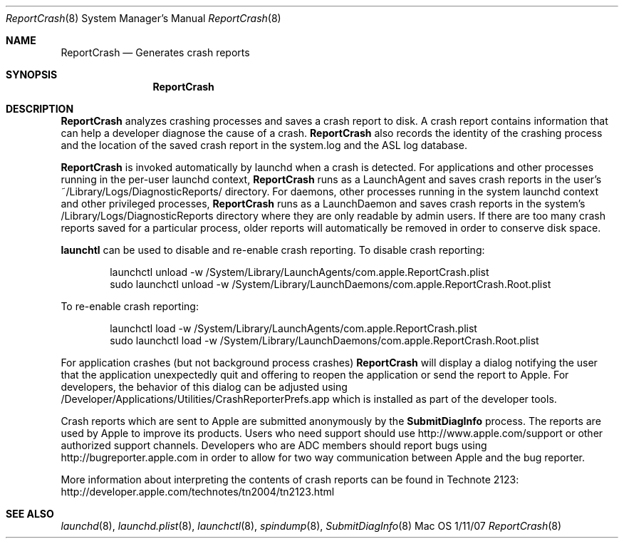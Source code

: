 .\"Modified from man(1) of FreeBSD, the NetBSD mdoc.template, and mdoc.samples.
.\"See Also:
.\"man mdoc.samples for a complete listing of options
.\"man mdoc for the short list of editing options
.\"/usr/share/misc/mdoc.template
.Dd 1/11/07               \" DATE 
.Dt ReportCrash 8      \" Program name and manual section number 
.Os Mac OS X
.Sh NAME                 \" Section Header - required - don't modify 
.Nm ReportCrash
.\" The following lines are read in generating the apropos(man -k) database. Use only key
.\" words here as the database is built based on the words here and in the .ND line. 
.\" Use .Nm macro to designate other names for the documented program.
.Nd Generates crash reports
.Sh SYNOPSIS             \" Section Header - required - don't modify
.Nm
.Sh DESCRIPTION          \" Section Header - required - don't modify
.Nm 
analyzes crashing processes and saves a crash report to disk.
A crash report contains information that can help a developer diagnose the cause of a crash.
.Nm 
also records the identity of the crashing process and the location of the saved crash report
in the system.log and the ASL log database. 
.Pp
.Nm 
is invoked automatically by launchd when a crash is detected.
For applications and other processes running in the per-user launchd context, 
.Nm
runs as a LaunchAgent and saves crash reports in the user's ~/Library/Logs/DiagnosticReports/ directory.
For daemons, other processes running in the system launchd context and other privileged processes, 
.Nm 
runs as a LaunchDaemon and saves crash reports in the system's /Library/Logs/DiagnosticReports directory where they are only readable by admin users.
If there are too many crash reports saved for a particular process, older reports will automatically be removed in order to conserve disk space.
.Pp
.Nm launchtl 
can be used to disable and re-enable crash reporting.
To disable crash reporting:
.Bd -literal -offset indent
launchctl unload -w /System/Library/LaunchAgents/com.apple.ReportCrash.plist
sudo launchctl unload -w /System/Library/LaunchDaemons/com.apple.ReportCrash.Root.plist
.Ed
.Pp
To re-enable crash reporting:
.Bd -literal -offset indent
launchctl load -w /System/Library/LaunchAgents/com.apple.ReportCrash.plist
sudo launchctl load -w /System/Library/LaunchDaemons/com.apple.ReportCrash.Root.plist
.Ed
.Pp
For application crashes (but not background process crashes) 
.Nm
will display a dialog notifying the user that the application unexpectedly quit and offering to reopen the application or send the report to Apple.
For developers, the behavior of this dialog can be adjusted using /Developer/Applications/Utilities/CrashReporterPrefs.app which is installed as part of the developer tools.
.Pp
Crash reports which are sent to Apple are submitted anonymously by the 
.Nm SubmitDiagInfo
process. 
The reports are used by Apple to improve its products.
Users who need support should use http://www.apple.com/support or other authorized support channels.
Developers who are ADC members should report bugs using http://bugreporter.apple.com in order to allow for two way communication between Apple and the bug reporter.
.Pp
More information about interpreting the contents of crash reports can be found in Technote 2123: http://developer.apple.com/technotes/tn2004/tn2123.html
.Pp
.\" .Sh ENVIRONMENT      \" May not be needed
.\" .Bl -tag -width "ENV_VAR_1" -indent \" ENV_VAR_1 is width of the string ENV_VAR_1
.\" .It Ev ENV_VAR_1
.\" Description of ENV_VAR_1
.\" .It Ev ENV_VAR_2
.\" Description of ENV_VAR_2
.\" .El                      
.\" .Sh DIAGNOSTICS       \" May not be needed
.\" .Bl -diag
.\" .It Diagnostic Tag
.\" Diagnostic informtion here.
.\" .It Diagnostic Tag
.\" Diagnostic informtion here.
.\" .El
.Sh SEE ALSO 
.\" List links in ascending order by section, alphabetically within a section.
.\" Please do not reference files that do not exist without filing a bug report
.Xr launchd 8 ,
.Xr launchd.plist 8 ,
.Xr launchctl 8 ,
.Xr spindump 8 ,
.Xr SubmitDiagInfo 8 
.\" .Sh BUGS              \" Document known, unremedied bugs 
.\" .Sh HISTORY           \" Document history if command behaves in a unique manner